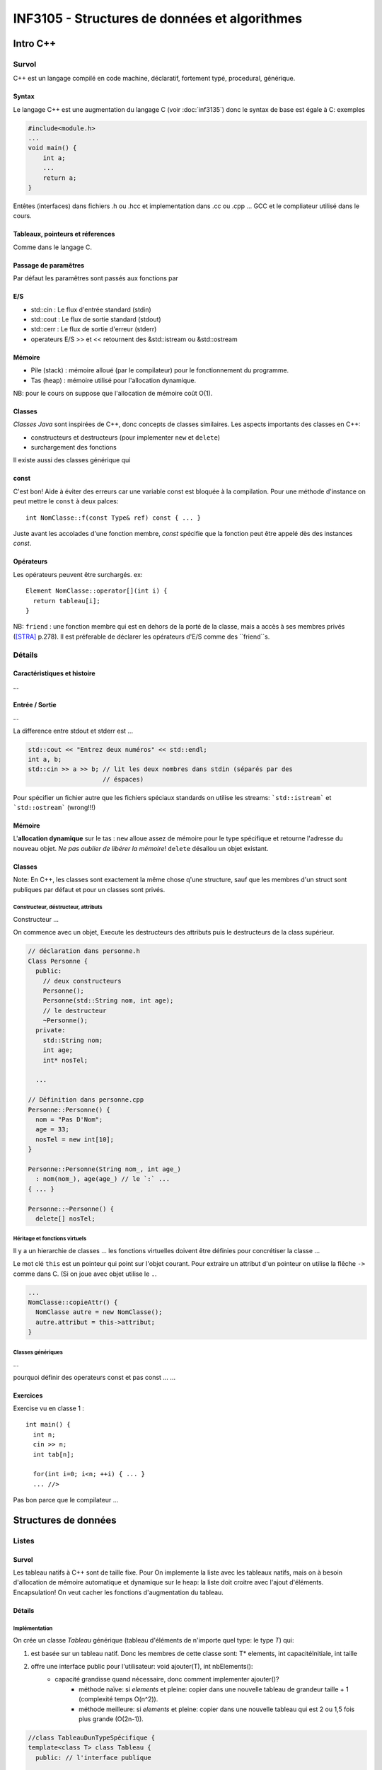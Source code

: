 ==============================================
INF3105 - Structures de données et algorithmes
==============================================

---------
Intro C++
---------


Survol
======

C++ est un langage compilé en code machine, déclaratif, fortement typé,
procedural, générique.

Syntax
------

.. est que «Syntax» est le bon header?

Le langage C++ est une augmentation du langage C (voir :doc:`inf3135`) donc le
syntax de base est égale à C: exemples

.. code:: c++

    #include<module.h>
    ...
    void main() {
        int a;
        ...
        return a;
    }

Entêtes (interfaces) dans fichiers .h ou .hcc et implementation dans .cc ou 
.cpp ... GCC et le compliateur utilisé dans le cours.


Tableaux, pointeurs et réferences
---------------------------------

Comme dans le langage C.

Passage de paramêtres
---------------------

Par défaut les paramêtres sont passés aux fonctions par 

E/S
---

* std::cin : Le flux d'entrée standard (stdin)
* std::cout : Le flux de sortie standard (stdout)
* std::cerr : Le flux de sortie d'erreur (stderr)
* operateurs E/S >> et << retournent des &std::istream ou &std::ostream

Mémoire
-------

* Pile (stack) : mémoire alloué (par le compilateur) pour le fonctionnement du
  programme.
* Tas (heap) : mémoire utilisé pour l'allocation dynamique.

NB: pour le cours on suppose que l'allocation de mémoire coût O(1).
  
Classes
-------

`Classes Java` sont inspirées de C++, donc concepts de classes similaires. Les
aspects importants des classes en C++:

* constructeurs et destructeurs (pour implementer ``new`` et ``delete``)
* surchargement des fonctions
  
Il existe aussi des classes générique qui 

const 
-----

C'est bon! Aide à éviter des erreurs car une variable const est bloquée à la 
compilation. Pour une méthode d'instance on peut mettre le ``const`` à deux 
palces:

::

    int NomClasse::f(const Type& ref) const { ... }
  
Juste avant les accolades d'une fonction membre, `const` spécifie que la 
fonction peut être appelé dès des instances `const`.

Opérateurs
----------

Les opérateurs peuvent être surchargés. ex:

::

      Element NomClasse::operator[](int i) {
        return tableau[i];
      }

NB: ``friend`` : une fonction membre qui est en dehors de la porté de la 
classe, mais a accès à ses membres privés ([STRA]_ p.278). Il est préferable de
déclarer les opérateurs d'E/S comme des ``friend``s.

Détails
=======

Caractéristiques et histoire
----------------------------

...

Entrée / Sortie
---------------

...

La difference entre stdout et stderr est ...

.. code:: c++

    std::cout << "Entrez deux numéros" << std::endl;
    int a, b;
    std::cin >> a >> b; // lit les deux nombres dans stdin (séparés par des 
                        // éspaces)

Pour spécifier un fichier autre que les fichiers spéciaux standards on utilise
les streams: ```std::istream``` et ```std::ostream``` (wrong!!!)

Mémoire
-------

L'**allocation dynamique** sur le tas : ``new`` alloue assez de mémoire pour le
type spécifique et retourne l'adresse du nouveau objet. *Ne pas oublier de 
libérer la mémoire*! ``delete`` désallou un objet existant.
    
Classes
-------

Note: En C++, les classes sont exactement la même chose q'une structure, sauf
que les membres d'un struct sont publiques par défaut et pour un classes sont
privés.

Constructeur, déstructeur, attributs
````````````````````````````````````

Constructeur ...

On commence avec un objet, Execute les destructeurs des attributs puis le
destructeurs de la class supérieur.

.. code:: c++

      // déclaration dans personne.h
      Class Personne {
        public:
          // deux constructeurs
          Personne();
          Personne(std::String nom, int age);
          // le destructeur
          ~Personne();
        private:
          std::String nom;
          int age;
          int* nosTel;
          
        ...
      
      // Définition dans personne.cpp
      Personne::Personne() {
        nom = "Pas D'Nom";
        age = 33;
        nosTel = new int[10];
      }
      
      Personne::Personne(String nom_, int age_)
        : nom(nom_), age(age_) // le `:` ...
      { ... }
      
      Personne::~Personne() {
        delete[] nosTel;

Héritage et fonctions virtuels
``````````````````````````````

Il y a un hierarchie de classes ... les fonctions virtuelles doivent être
définies pour concrétiser la classe ...

Le mot clé ``this`` est un pointeur qui point sur l'objet courant. Pour
extraire un attribut d'un pointeur on utilise la flêche ``->`` comme dans C.
(Si on joue avec objet utilise le ``.``.

.. code:: c++

      ...
      NomClasse::copieAttr() {
        NomClasse autre = new NomClasse();
        autre.attribut = this-­­­­­>attribut;
      }

Classes génériques
``````````````````

...

pourquoi définir des operateurs const et pas const ... ...


Exercices
---------

Exercise vu en classe 1 :

::

  int main() {
    int n; 
    cin >> n;
    int tab[n];
    
    for(int i=0; i<n; ++i) { ... }
    ... //>

Pas bon parce que le compilateur  ...







---------------------
Structures de données
---------------------


.. _liste:

Listes
======

Survol
------

Les tableau natifs à C++ sont de taille fixe. Pour On implemente la liste avec
les tableaux natifs, mais on à besoin d'allocation de mémoire automatique et
dynamique sur le heap: la liste doit croitre avec l'ajout d'éléments.
Encapsulation! On veut cacher les fonctions d'augmentation du tableau.

Détails
-------

Implémentation
``````````````

On crée un classe `Tableau` générique (tableau d'éléments de n'importe quel
type: le type `T`) qui:

1. est basée sur un tableau natif. Donc les membres de cette classe sont: T* 
   elements, int capacitéInitiale, int taille 
2. offre une interface public pour l'utilisateur: void ajouter(T), int nbElements():
    * capacité grandisse quand nécessaire, donc comment implementer ajouter()?
        * méthode naïve: si `elements` et pleine: copier dans une nouvelle tableau de grandeur taille + 1 (complexité temps O(n^2)).
        * méthode meilleure: si `elements` et pleine: copier dans une nouvelle tableau qui est 2 ou 1,5 fois plus grande (O(2n-1)).

.. code:: c++

    //class TableauDunTypeSpécifique {
    template<class T> class Tableau {
      public: // l'interface publique

      private:
        <T>* elements; // T peut être n'importe quel type.
        int capacitéInitiale;
        int nbElements;

      public:
        // les constructeurs et déstructeurs (compris constructeur copie)
        ...
        ...
        void ajouter(const T);
        // les opérateurs qui marchent quand paramêtres et const et non-const 
        T& operator[](int i);
        const T& operator[](int i) const;
        Tableau<T>& operator = (const Tableau<T>& autre); 
        // Nécessaire de surchargé op = si non ça copie un pointeur au elements 
        // au lieu de données au complet


Arbres
======

Survol
------

.. _`arbre binaire`:

**Arbre binaire**: ...

**Arbre AVL**

On peut parcourir un arbre de différents façons utiles

.. _parcours:

* préordre: ...
* postordre: ...
* en largeur: affiche un niveau (de gauche à droite) à la fois
* inordre: ...

Détails
-------

Arbres AVL
``````````

pour ajouter ....

les balancements ... gauche droite, droite à gauche, les double rotations ...

pour enlever ....


Ittérateurs pour arbres
```````````````````````

...

Monceau (Heap)
==============

* Le but c'est de pouvoir y extraire l'élément plus petit en temps :math:`\in 
  O(1)`
* Données linéaires et partiellment ordonnées
* Liste d'opérations simple
    * Inserer un élément
    * Accéder le premier élément
    * Supprime le premier élément

Un monceau: représentation graphique et en mémoire:

.. digraph:: exemple_arbre_monceau
    
    2 -> 4 -> 7;
    2 -> 6 -> 9;
    4 -> 8;
    
+-----+-----+-----+-----+-----+-----+
| [0] | [1] | [2] | [3] | [4] | [5] |
+-----+-----+-----+-----+-----+-----+
|  2  |  4  |  6  |  7  |  8  |  9  |
+-----+-----+-----+-----+-----+-----+

Détails
-------

Un monceau peut être représenté avec un `arbre binaire`_ où:

* la racine est l'element le plus petit (ou avec la plus haute priorité)
* l'arbre est **complet**: il n'y à aucun trous à gauche (il doit avoir une
  meilleur façon de le dire)
* chaque noeud est toujours plus petit de ses descendants

Un monceau peut être implémenté avec une **liste_** où:

* la racine est à l'indice 0 de la liste
* l'ordonnencement des elements dans la liste suit le `parcour en largeur`__ de
  l'arbre
* pour trouver les **enfants** d'un noeud : gauche : :math:`2i + 1` et droite :
  :math:`2i + 2`
* pour trouver le **parent** d'un noeud: :math:`(i-1)/2` (sauf pour i=0)

__ parcours_

Insertion
`````````

1. Inserer l'élément à la fin de la liste (*O(1)*). Ceci est analogue à 
   insérer le nouveau noeud dans la prochaine place disponible (en allant de
   gauche à droite de façon complète) dans l'arbre.
2. Tant que le nouveau élement est plus petit que son parent (et l'élément
   n'est pas à la racine, bien sûr): l'echanger de place avec son parent.

Dans le pire cas, **l'insertion se fait en** :math:`O(\log n)`, car on insère à
la fin du tableau (:math:`O(1)` {ammorti}) et dans le pire cas il faut
remmonter le nouveau élément jusqu'à la racine (:math:`O(\log n)`).

Suppresion de l'élément prioritaire
```````````````````````````````````

1. On mémorise le premier élément (indice 0)
2. On transfert le dernier élément à la place du premier (bye bye premier
   élément)
3. Tant que cet élément est plus grand que ses deux enfants, on l'échange de
   place avec le plus petit des deux enfants 

Priorité
````````

Le monceau est utilisé pour implémenter la **liste de priorité**, qui place
l'élément le plus prioritaire au début. Le concept de priorité permet de 
pouvoir definir une base autre que < ou > pour comparer les éléments.


Graphes
=======

Définition : :math:`G = (V,E)`. V est un **ensemble de sommets** (vertices,
noeuds) et E est une **collection d'arêtes** (edges, arcs)

.. avec sphinx on peut dessiner des graphes!!! if faut ajouter
   `'sphinx.ext.graphviz'` au tableau `extension` dans `conf.py`

Donc, par exemple:

.. math::
    
    G = (V,E)                           \\
    V = \{a, b, c\}                     \\
    E = \{(a,b), (a,c), (b,c), (c,b)\}  \\

Répresente:

.. digraph:: exemple1

   a -> c -> b;
   b -> a;
   a -> b;
   

Les algorithmes importantes:

* Parcours
    1. Recherche en profondeur (depth-first search) : suit le chemins d'un
       arête sortant jusqu'à la fin (il ne reste plus de sommets non-visités à 
       visiter) avant de commencer à faire la même chose pour le prochaine 
       arête sortant
    2. Recherche en largeur (breadth-first search) : visite tous les prochaines
       sommets avant d'avancer au prochain «niveau»
* Recherche de chemin
    1. Dijkstra
    2. Floyd-Warsall
* Recouvrement minimum
    1. Prim-Jarnik
    2. Kruskal

Détails
-------

Définitions
```````````

* **Graphe orientée**: les arêtes ont une direction

* Graphe orientée : arêtes ont aucun direction

* **Sous-graphe** : :math:`G' = (V',E') : V' \subseteq V, E' \text{ est 
  consistante avec } V'`

* **Chemin** : ensemble d'arêtes entre deux sommets (ex: :math:`\{ E_{1}, 
  E_{1}, E_{1}\}`)

* **longueur de chemin** : nombre d'arêtes entre deux sommets

* **cycle** :

    * une graphe **cyclique** contient au moins un cycle, si non elle est ...

    * une graphe **acyclique**

* graphe **connexe** : quand il y a au moins un chemin entre tout sommet et 
  tout autre sommet. Les arbres sont un exemple de graphes connexes

* graphe **fortement connexe** : une graphe orienté et connexe

* graphe **fortement non-connexe** : une graphe orienté non-connexe. Elle est 
  composé de *composantes fortement connexes*.

* une **étiquette** démarque une caractèristique d'un arête (ex. coût, poids)

* le **degré** d'un sommet est le nombre d'arêtes qui y rentrent. Pour les 
  graphes orientés, on parle aussi du **degré entrant** et **degré sortant**.
  Notation: deg(N) ou degin(N) ou degout(N) = n

* **forêt** : un enseble d'arbres. ex: une graphe non-connexe.

* Dans ce cours la cardinalité de V est noté `n` et celle de E `m`



Représentations
```````````````

**1. La représentation mathématique** : un ensemble de sommets et collection 
d'arêtes. *Note: pour ce cours on ne considère que les graphes qui n'ont pas de
multiplicité liée aux arêtes ... bref: un ensemble d'arêtes suffit*

.. code:: c++
    
    template <class V, class E> // ex: Graphe­<Lieu, Route>
    class Graphe {
      private:
        struct Arete {
          V depart, arrive;
          E etiquette;
        };
        set<S> sommets;
        set­<Arete> aretes; // multiset<Arete> si on veut une collection
      
      public:
        // ...
    }
    
Liste et analyse des méthodes:

* Verifier si deux noeuds sont connectés
* Enumérer noeuds : math:`O(n)`
* Enumérer les arcs : :math:`O(|E|)` ... la cardinalité de l'ensemble
* Enumérer arêtes connctés à un sommet : :math:`O(|E|)`

**2. La représentation par matrice d'adjacence** : (voir :doc:`inf1130`)

.. code:: c++
    
    template <class V, class E>
    class Graphe {
        Tableau<V>      sommets;
        Tableau2D<bool> relations; // Ce membre peut être eliminé si on peut 
                                   // stocker un objet valide, mais 
                                   // représentant nul (ex: NaN si `E` est type
                                   // numérique), directement dans le tableau
                                   // `etiquetes`.
        Tableau2D<E>    etiquetes; // Les arêtes
    }

Liste et analyse des méthodes:

* Verifier si deux noeuds sont connectés : O(1) ... car Il suffit de faire
  `relations[i][j]` représente s'il y a une connexion entre les sommets `i` et 
  `j`.
* Enumérer arêtes connectés à un sommet : :math:`O(n)`

Un problème avec cette représentation est la complexité spatiale 
:math:`∈ O(n^2)`, donc il y-a beaucoup de gaspillage si le nombre d'arêtes est 
beaucoup plus petits que le nombre de sommets. À utiliser seulement si 
:math:`m \simeq n^2`.

**3 Listes adjacentes**: implémente un type Sommet qui contient une liste 
d'arrets sortants et entrants, un tableau de Sommet.

Elimine le problème de gaspillage de la représentation matricielle. Il s'agit
d'une matrice «creuse», car on mémorise juste les cases qui sont plein.

...

Algorithmes
```````````

**Djikstra** : pour un sommet `v`

* Compte la somme du coût pour se rendre à `v` depuis le sommet de départ 
  ([beaudry]_ p.125, algo 6, ligne 12)
* Mémorise le sommet parent de `v` qui permet de minimiser le coût depuis
  le départ ([beaudry]_ p.125, algo 6, ligne 12)
* Utilise une file prioritaire pour choisir quel sommet visiter prochain
  ([beaudry]_ p.125, algo 6, ligne 8)

.. WARNING: ne fonction si graphe contien des coûts négatifs

.. math::
    
    \text{temps } \in O(n \log(n) + m)  \\
    \text{mémoire } \in O(n)
    


...


Table de hachage
================

.. epigraph::
  
  Chaos is a friend of mine
  
  -- Bob Dylan
  
...

.. [STRA] Bjarne Stroustrup. *The C++ Programming Language*. Addison-Wesley, 
          special edition, 2000.
.. [beaudry] Eric Beaudry. *INF3105 - Structures de données - Notes de cours*
